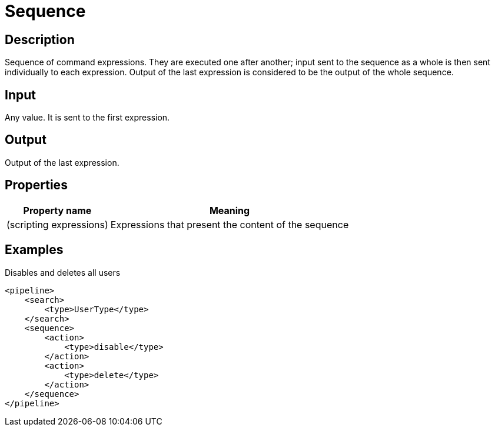 = Sequence
:page-wiki-name: Sequence
:page-wiki-id: 24086053
:page-wiki-metadata-create-user: mederly
:page-wiki-metadata-create-date: 2017-05-11T19:08:20.427+02:00
:page-wiki-metadata-modify-user: mederly
:page-wiki-metadata-modify-date: 2017-05-11T19:08:51.456+02:00
:page-upkeep-status: yellow

== Description

Sequence of command expressions.
They are executed one after another; input sent to the sequence as a whole is then sent individually to each expression.
Output of the last expression is considered to be the output of the whole sequence.


== Input

Any value.
It is sent to the first expression.


== Output

Output of the last expression.


== Properties

[%autowidth]
|===
| Property name | Meaning

| (scripting expressions)
| Expressions that present the content of the sequence


|===


== Examples

.Disables and deletes all users
[source,xml]
----
<pipeline>
    <search>
        <type>UserType</type>
    </search>
    <sequence>
        <action>
            <type>disable</type>
        </action>
        <action>
            <type>delete</type>
        </action>
    </sequence>
</pipeline>
----